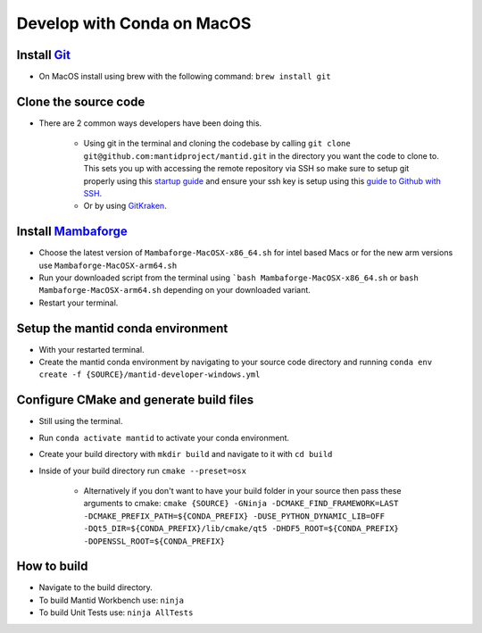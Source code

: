 .. _GettingStartedCondaOSX:

===========================
Develop with Conda on MacOS
===========================

Install `Git <https://git-scm.com/>`_
-------------------------------------
* On MacOS install using brew with the following command: ``brew install git``

Clone the source code
---------------------
* There are 2 common ways developers have been doing this.

    * Using git in the terminal and cloning the codebase by calling ``git clone git@github.com:mantidproject/mantid.git`` in the directory you want the code to clone to. This sets you up with accessing the remote repository via SSH so make sure to setup git properly using this `startup guide <https://git-scm.com/book/en/v2/Getting-Started-First-Time-Git-Setup>`_ and ensure your ssh key is setup using this `guide to Github with SSH <https://docs.github.com/en/github/authenticating-to-github/connecting-to-github-with-ssh>`_.
    * Or by using `GitKraken <https://www.gitkraken.com/>`_.

Install `Mambaforge <https://github.com/conda-forge/miniforge/releases>`_
-------------------------------------------------------------------------
* Choose the latest version of ``Mambaforge-MacOSX-x86_64.sh`` for intel based Macs or for the new arm versions use ``Mambaforge-MacOSX-arm64.sh``
* Run your downloaded script from the terminal using ```bash Mambaforge-MacOSX-x86_64.sh`` or ``bash Mambaforge-MacOSX-arm64.sh`` depending on your downloaded variant.
* Restart your terminal.

Setup the mantid conda environment
----------------------------------
* With your restarted terminal.
* Create the mantid conda environment by navigating to your source code directory and running ``conda env create -f {SOURCE}/mantid-developer-windows.yml``

Configure CMake and generate build files
----------------------------------------
* Still using the terminal.
* Run ``conda activate mantid`` to activate your conda environment.
* Create your build directory with ``mkdir build`` and navigate to it with ``cd build``
* Inside of your build directory run ``cmake --preset=osx``

    * Alternatively if you don't want to have your build folder in your source then pass these arguments to cmake: ``cmake {SOURCE} -GNinja -DCMAKE_FIND_FRAMEWORK=LAST -DCMAKE_PREFIX_PATH=${CONDA_PREFIX} -DUSE_PYTHON_DYNAMIC_LIB=OFF -DQt5_DIR=${CONDA_PREFIX}/lib/cmake/qt5 -DHDF5_ROOT=${CONDA_PREFIX} -DOPENSSL_ROOT=${CONDA_PREFIX}``

How to build
-------------
* Navigate to the build directory.
* To build Mantid Workbench use: ``ninja``
* To build Unit Tests use: ``ninja AllTests``
